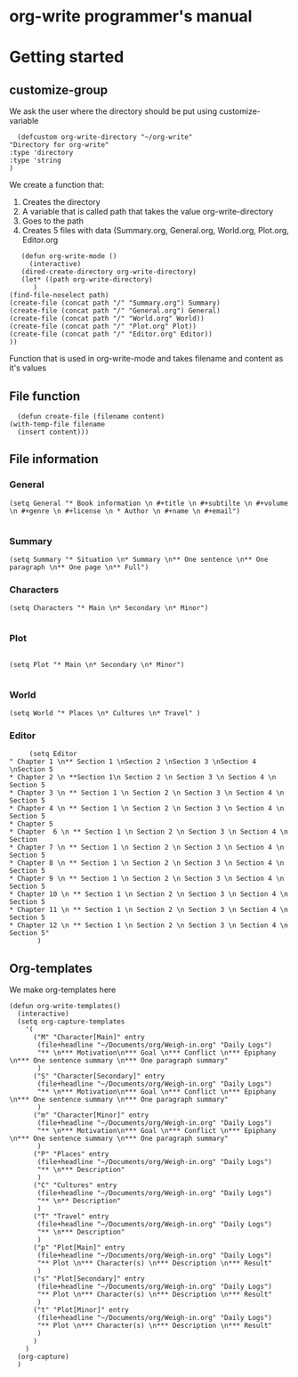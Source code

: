 * org-write programmer's manual
* Getting started
#+PROPERTY: header-args :tangle yes
** customize-group
We ask the user where the directory should be put using customize-variable
#+BEGIN_SRC elisp 
      (defcustom org-write-directory "~/org-write"
	"Directory for org-write"
	:type 'directory
    :type 'string
    )
#+END_SRC
We create a function that:
1. Creates the directory
2. A variable that is called path that takes the value org-write-directory
3. Goes to the path
4. Creates 5 files with data (Summary.org, General.org, World.org, Plot.org, Editor.org
#+BEGIN_SRC elisp 
	 (defun org-write-mode ()
	   (interactive)
	 (dired-create-directory org-write-directory)
	 (let* ((path org-write-directory)
		)
  (find-file-noselect path)
  (create-file (concat path "/" "Summary.org") Summary)
  (create-file (concat path "/" "General.org") General)
  (create-file (concat path "/" "World.org" World))
  (create-file (concat path "/" "Plot.org" Plot))
  (create-file (concat path "/" "Editor.org" Editor))
  ))
#+END_SRC
Function that is used in org-write-mode and takes filename and content as it's values
** File function

#+begin_src elisp 
    (defun create-file (filename content)
  (with-temp-file filename
    (insert content)))
#+end_src
** File information 
*** General
#+begin_src elisp
(setq General "* Book information \n #+title \n #+subtilte \n #+volume \n #+genre \n #+license \n * Author \n #+name \n #+email")

#+end_src

#+RESULTS:
: * Book information 
:  #+title 
:  #+subtilte 
:  #+volume 
:  #+genre 
:  #+license 
:  * Author 
:  #+name 
:  #+email

*** Summary

#+begin_src elisp
    (setq Summary "* Situation \n* Summary \n** One sentence \n** One paragraph \n** One page \n** Full")
#+end_src

#+RESULTS:
: * Situation 
: * Summary 
: ** One sentence 
: ** One paragraph 
: ** One page 
: ** Full

*** Characters
#+begin_src elisp 
  (setq Characters "* Main \n* Secondary \n* Minor")

#+end_src

#+RESULTS:
: * Main 
: * Secondary 
: * Minor

*** Plot
#+begin_src elisp 

(setq Plot "* Main \n* Secondary \n* Minor")

#+end_src

#+RESULTS:
: * Main 
: * Secondary 
: * Minor

*** World
#+begin_src elisp 
(setq World "* Places \n* Cultures \n* Travel" )
#+end_src

*** Editor
#+begin_src elisp 
	   (setq Editor
  " Chapter 1 \n** Section 1 \nSection 2 \nSection 3 \nSection 4 \nSection 5
  * Chapter 2 \n **Section 1\n Section 2 \n Section 3 \n Section 4 \n Section 5
  * Chapter 3 \n ** Section 1 \n Section 2 \n Section 3 \n Section 4 \n Section 5
  * Chapter 4 \n ** Section 1 \n Section 2 \n Section 3 \n Section 4 \n Section 5
  * Chapter 5
  * Chapter  6 \n ** Section 1 \n Section 2 \n Section 3 \n Section 4 \n Section
  * Chapter 7 \n ** Section 1 \n Section 2 \n Section 3 \n Section 4 \n Section 5
  * Chapter 8 \n ** Section 1 \n Section 2 \n Section 3 \n Section 4 \n Section 5
  * Chapter 9 \n ** Section 1 \n Section 2 \n Section 3 \n Section 4 \n Section 5
  * Chapter 10 \n ** Section 1 \n Section 2 \n Section 3 \n Section 4 \n Section 5
  * Chapter 11 \n ** Section 1 \n Section 2 \n Section 3 \n Section 4 \n Section 5
  * Chapter 12 \n ** Section 1 \n Section 2 \n Section 3 \n Section 4 \n Section 5" 
		 )
#+end_src

** Org-templates
We make org-templates here
#+begin_src elisp
  (defun org-write-templates()
    (interactive)
    (setq org-capture-templates
	  '(
	    ("M" "Character[Main]" entry
	     (file+headline "~/Documents/org/Weigh-in.org" "Daily Logs")
	     "** \n*** Motivation\n*** Goal \n*** Conflict \n*** Epiphany \n*** One sentence summary \n*** One paragraph summary"
	     )
	    ("S" "Character[Secondary]" entry
	     (file+headline "~/Documents/org/Weigh-in.org" "Daily Logs")
	     "** \n*** Motivation\n*** Goal \n*** Conflict \n*** Epiphany \n*** One sentence summary \n*** One paragraph summary"
	     )
	    ("m" "Character[Minor]" entry
	     (file+headline "~/Documents/org/Weigh-in.org" "Daily Logs")
	     "** \n*** Motivation\n*** Goal \n*** Conflict \n*** Epiphany \n*** One sentence summary \n*** One paragraph summary"
	     )
	    ("P" "Places" entry
	     (file+headline "~/Documents/org/Weigh-in.org" "Daily Logs")
	     "** \n*** Description"
	     )
	    ("C" "Cultures" entry
	     (file+headline "~/Documents/org/Weigh-in.org" "Daily Logs")
	     "** \n** Description"
	     )
	    ("T" "Travel" entry
	     (file+headline "~/Documents/org/Weigh-in.org" "Daily Logs")
	     "** \n*** Description"
	     )
	    ("p" "Plot[Main]" entry
	     (file+headline "~/Documents/org/Weigh-in.org" "Daily Logs")
	     "** Plot \n*** Character(s) \n*** Description \n*** Result"
	     )
	    ("s" "Plot[Secondary]" entry
	     (file+headline "~/Documents/org/Weigh-in.org" "Daily Logs")
	     "** Plot \n*** Character(s) \n*** Description \n*** Result"
	     )
	    ("t" "Plot[Minor]" entry
	     (file+headline "~/Documents/org/Weigh-in.org" "Daily Logs")
	     "** Plot \n*** Character(s) \n*** Description \n*** Result"
	     )
	    )
	  )
    (org-capture)
    )
#+end_src
